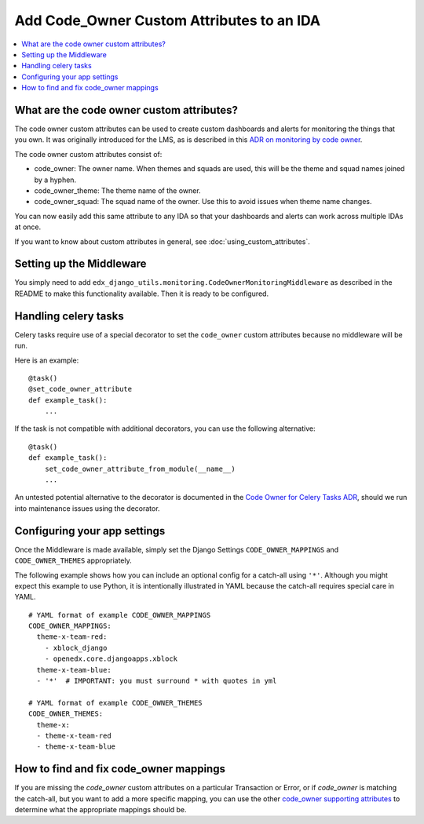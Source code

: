 Add Code_Owner Custom Attributes to an IDA
==========================================

.. contents::
   :local:
   :depth: 2

What are the code owner custom attributes?
------------------------------------------

The code owner custom attributes can be used to create custom dashboards and alerts for monitoring the things that you own. It was originally introduced for the LMS, as is described in this `ADR on monitoring by code owner`_.

The code owner custom attributes consist of:

* code_owner: The owner name. When themes and squads are used, this will be the theme and squad names joined by a hyphen.
* code_owner_theme: The theme name of the owner.
* code_owner_squad: The squad name of the owner. Use this to avoid issues when theme name changes.

You can now easily add this same attribute to any IDA so that your dashboards and alerts can work across multiple IDAs at once.

If you want to know about custom attributes in general, see :doc:`using_custom_attributes`.

.. _ADR on monitoring by code owner: https://github.com/edx/edx-platform/blob/master/lms/djangoapps/monitoring/docs/decisions/0001-monitoring-by-code-owner.rst

Setting up the Middleware
-------------------------

You simply need to add ``edx_django_utils.monitoring.CodeOwnerMonitoringMiddleware`` as described in the README to make this functionality available. Then it is ready to be configured.

Handling celery tasks
---------------------

Celery tasks require use of a special decorator to set the ``code_owner`` custom attributes because no middleware will be run.

Here is an example::

  @task()
  @set_code_owner_attribute
  def example_task():
      ...

If the task is not compatible with additional decorators, you can use the following alternative::

  @task()
  def example_task():
      set_code_owner_attribute_from_module(__name__)
      ...

An untested potential alternative to the decorator is documented in the `Code Owner for Celery Tasks ADR`_, should we run into maintenance issues using the decorator.

.. _Code Owner for Celery Tasks ADR: https://github.com/edx/edx-platform/blob/master/lms/djangoapps/monitoring/docs/decisions/0003-code-owner-for-celery-tasks.rst

Configuring your app settings
-----------------------------

Once the Middleware is made available, simply set the Django Settings ``CODE_OWNER_MAPPINGS`` and ``CODE_OWNER_THEMES`` appropriately.

The following example shows how you can include an optional config for a catch-all using ``'*'``. Although you might expect this example to use Python, it is intentionally illustrated in YAML because the catch-all requires special care in YAML.

::

    # YAML format of example CODE_OWNER_MAPPINGS
    CODE_OWNER_MAPPINGS:
      theme-x-team-red:
        - xblock_django
        - openedx.core.djangoapps.xblock
      theme-x-team-blue:
      - '*'  # IMPORTANT: you must surround * with quotes in yml

    # YAML format of example CODE_OWNER_THEMES
    CODE_OWNER_THEMES:
      theme-x:
      - theme-x-team-red
      - theme-x-team-blue

How to find and fix code_owner mappings
---------------------------------------

If you are missing the `code_owner` custom attributes on a particular Transaction or Error, or if `code_owner` is matching the catch-all, but you want to add a more specific mapping, you can use the other `code_owner supporting attributes`_ to determine what the appropriate mappings should be.

.. _code_owner supporting attributes: https://github.com/edx/edx-django-utils/blob/7db8301af21760f8bca188b3c6c95a8ae873baf7/edx_django_utils/monitoring/code_owner/middleware.py#L28-L34
